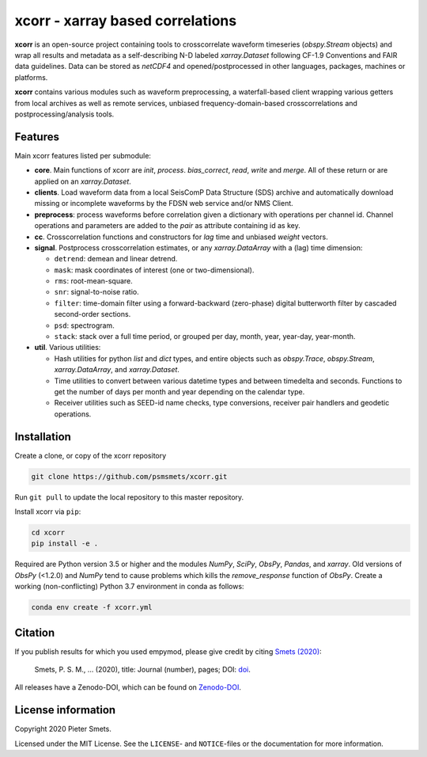 *********************************
xcorr - xarray based correlations
*********************************


**xcorr** is an open-source project containing tools to crosscorrelate
waveform timeseries  (`obspy.Stream` objects) and wrap all results and
metadata as a self-describing N-D labeled `xarray.Dataset` following
CF-1.9 Conventions and FAIR data guidelines. Data can be stored as
`netCDF4` and opened/postprocessed in other languages, packages,
machines or platforms.

**xcorr** contains various modules such as waveform preprocessing, a
waterfall-based client wrapping various getters from local archives as well
as remote services, unbiased frequency-domain-based crosscorrelations and
postprocessing/analysis tools.


Features
========

Main xcorr features listed per submodule:

- **core**. Main functions of xcorr are `init`, `process`. `bias_correct`,
  `read`, `write` and `merge`. All of these return or are applied on an
  `xarray.Dataset`.

- **clients**. Load waveform data from a local SeisComP Data Structure (SDS)
  archive and automatically download missing or incomplete waveforms by the
  FDSN web service and/or NMS Client.

- **preprocess**: process waveforms before correlation given a dictionary with
  operations per channel id. Channel operations and parameters are added to the
  `pair` as attribute containing id as key.

- **cc**. Crosscorrelation functions and constructors for `lag` time and
  unbiased `weight` vectors.

- **signal**. Postprocess crosscorrelation estimates, or any `xarray.DataArray`
  with a (lag) time dimension:

  - ``detrend``: demean and linear detrend.
  - ``mask``: mask coordinates of interest (one or two-dimensional).
  - ``rms``: root-mean-square.
  - ``snr``: signal-to-noise ratio.
  - ``filter``: time-domain filter using a forward-backward (zero-phase) digital
    butterworth filter by cascaded second-order sections.
  - ``psd``: spectrogram.
  - ``stack``: stack over a full time period, or grouped per day, month, year,
    year-day, year-month. 

- **util**. Various utilities:

  - Hash utilities for python `list` and `dict` types, and entire objects such
    as `obspy.Trace`, `obspy.Stream`, `xarray.DataArray`, and `xarray.Dataset`.
  - Time utilities to convert between various datetime types and between
    timedelta and seconds. Functions to get the number of days per month and
    year depending on the calendar type.
  - Receiver utilities such as SEED-id name checks, type conversions, receiver
    pair handlers and geodetic operations.


Installation
============

Create a clone, or copy of the xcorr repository

.. code-block:: console

    git clone https://github.com/psmsmets/xcorr.git

Run ``git pull`` to update the local repository to this master repository.


Install xcorr via ``pip``:

.. code-block:: console

   cd xcorr
   pip install -e .

Required are Python version 3.5 or higher and the modules `NumPy`, `SciPy`,
`ObsPy`, `Pandas`, and `xarray`.
Old versions of `ObsPy` (<1.2.0) and `NumPy` tend to cause problems which
kills the `remove_response` function of `ObsPy`.
Create a working (non-conflicting) Python 3.7 environment in conda as follows:

.. code-block:: console

    conda env create -f xcorr.yml


Citation
========

If you publish results for which you used empymod, please give credit by citing
`Smets (2020)  <#>`_:

    Smets, P. S. M., ... (2020), title: Journal (number), pages; DOI:
    `doi <#>`_.

All releases have a Zenodo-DOI, which can be found on `Zenodo-DOI <#>`_.


License information
===================

Copyright 2020 Pieter Smets.

Licensed under the MIT License. See the ``LICENSE``- and ``NOTICE``-files or
the documentation for more information.

